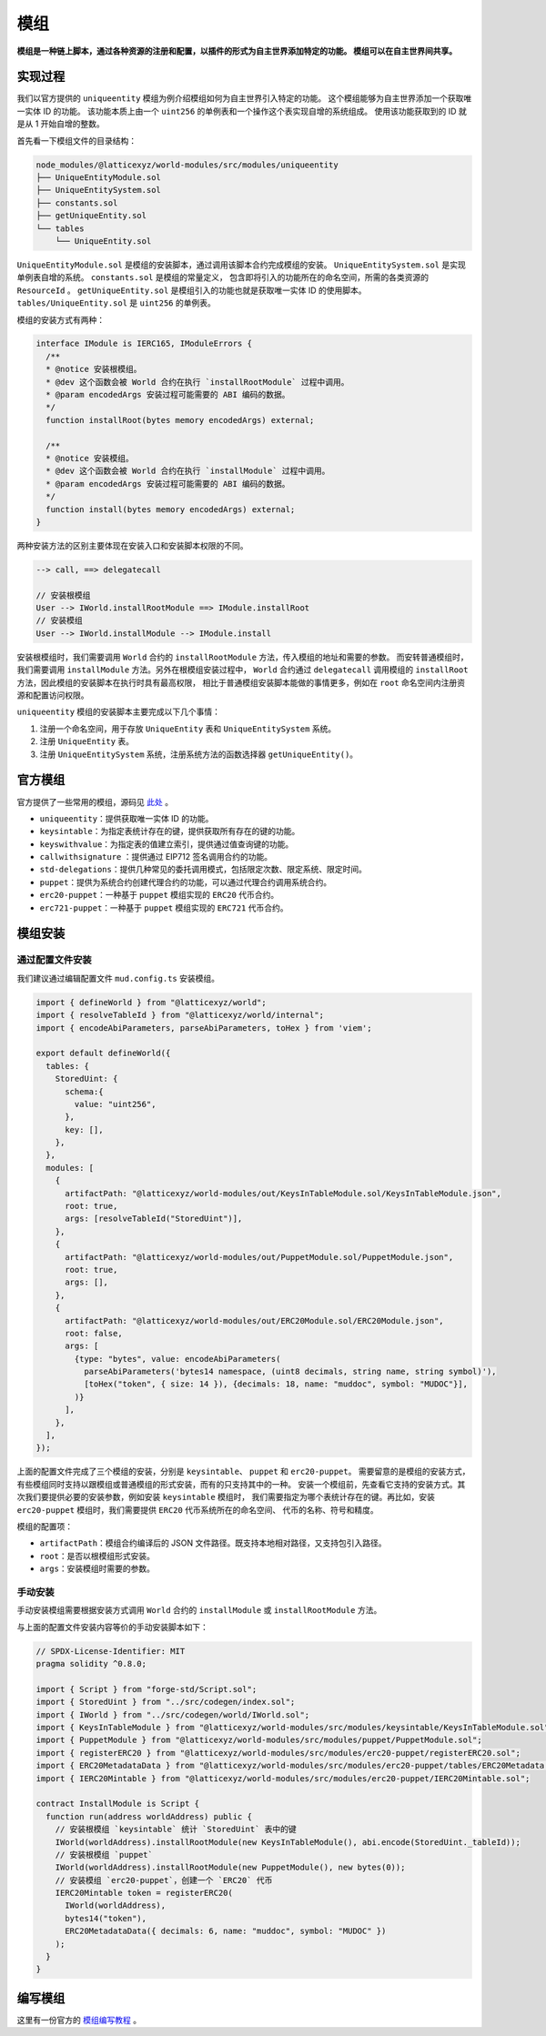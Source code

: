 模组
=======

**模组是一种链上脚本，通过各种资源的注册和配置，以插件的形式为自主世界添加特定的功能。
模组可以在自主世界间共享。**

实现过程
------------

我们以官方提供的 ``uniqueentity`` 模组为例介绍模组如何为自主世界引入特定的功能。
这个模组能够为自主世界添加一个获取唯一实体 ID 的功能。
该功能本质上由一个 ``uint256`` 的单例表和一个操作这个表实现自增的系统组成。
使用该功能获取到的 ID 就是从 1 开始自增的整数。

首先看一下模组文件的目录结构：

.. code-block::

  node_modules/@latticexyz/world-modules/src/modules/uniqueentity
  ├── UniqueEntityModule.sol
  ├── UniqueEntitySystem.sol
  ├── constants.sol
  ├── getUniqueEntity.sol
  └── tables
      └── UniqueEntity.sol

``UniqueEntityModule.sol`` 是模组的安装脚本，通过调用该脚本合约完成模组的安装。
``UniqueEntitySystem.sol`` 是实现单例表自增的系统。
``constants.sol`` 是模组的常量定义， 包含即将引入的功能所在的命名空间，所需的各类资源的 ``ResourceId`` 。
``getUniqueEntity.sol`` 是模组引入的功能也就是获取唯一实体 ID 的使用脚本。
``tables/UniqueEntity.sol`` 是 ``uint256`` 的单例表。

模组的安装方式有两种：

.. code-block:: solidity

  interface IModule is IERC165, IModuleErrors {
    /**
    * @notice 安装根模组。
    * @dev 这个函数会被 World 合约在执行 `installRootModule` 过程中调用。
    * @param encodedArgs 安装过程可能需要的 ABI 编码的数据。
    */
    function installRoot(bytes memory encodedArgs) external;

    /**
    * @notice 安装模组。
    * @dev 这个函数会被 World 合约在执行 `installModule` 过程中调用。
    * @param encodedArgs 安装过程可能需要的 ABI 编码的数据。
    */
    function install(bytes memory encodedArgs) external;
  }

两种安装方法的区别主要体现在安装入口和安装脚本权限的不同。

.. code-block:: ts

  --> call, ==> delegatecall

  // 安装根模组
  User --> IWorld.installRootModule ==> IModule.installRoot
  // 安装模组
  User --> IWorld.installModule --> IModule.install

安装根模组时，我们需要调用 ``World`` 合约的 ``installRootModule`` 方法，传入模组的地址和需要的参数。
而安转普通模组时，我们需要调用 ``installModule`` 方法。另外在根模组安装过程中， ``World`` 合约通过
``delegatecall`` 调用模组的 ``installRoot`` 方法，因此模组的安装脚本在执行时具有最高权限，
相比于普通模组安装脚本能做的事情更多，例如在 ``root`` 命名空间内注册资源和配置访问权限。

``uniqueentity`` 模组的安装脚本主要完成以下几个事情：

1. 注册一个命名空间，用于存放 ``UniqueEntity`` 表和 ``UniqueEntitySystem`` 系统。
2. 注册 ``UniqueEntity`` 表。
3. 注册 ``UniqueEntitySystem`` 系统，注册系统方法的函数选择器 ``getUniqueEntity()``。

官方模组
------------

官方提供了一些常用的模组，源码见 `此处 <https://github.com/latticexyz/mud/tree/main/packages/world-modules/src/modules/uniqueentity>`_ 。

- ``uniqueentity``：提供获取唯一实体 ID 的功能。
- ``keysintable``：为指定表统计存在的键，提供获取所有存在的键的功能。
- ``keyswithvalue``：为指定表的值建立索引，提供通过值查询键的功能。
- ``callwithsignature`` ：提供通过 EIP712 签名调用合约的功能。
- ``std-delegations``：提供几种常见的委托调用模式，包括限定次数、限定系统、限定时间。
- ``puppet``：提供为系统合约创建代理合约的功能，可以通过代理合约调用系统合约。
- ``erc20-puppet``：一种基于 ``puppet`` 模组实现的 ``ERC20`` 代币合约。
- ``erc721-puppet``：一种基于 ``puppet`` 模组实现的 ``ERC721`` 代币合约。

模组安装
------------

通过配置文件安装
^^^^^^^^^^^^^^^^^^^

我们建议通过编辑配置文件 ``mud.config.ts`` 安装模组。

.. code-block:: ts

  import { defineWorld } from "@latticexyz/world";
  import { resolveTableId } from "@latticexyz/world/internal";
  import { encodeAbiParameters, parseAbiParameters, toHex } from 'viem';

  export default defineWorld({
    tables: {
      StoredUint: {
        schema:{
          value: "uint256",
        },
        key: [],
      },
    },
    modules: [
      {
        artifactPath: "@latticexyz/world-modules/out/KeysInTableModule.sol/KeysInTableModule.json",
        root: true,
        args: [resolveTableId("StoredUint")],
      },
      {
        artifactPath: "@latticexyz/world-modules/out/PuppetModule.sol/PuppetModule.json",
        root: true,
        args: [],
      },
      {
        artifactPath: "@latticexyz/world-modules/out/ERC20Module.sol/ERC20Module.json",
        root: false,
        args: [
          {type: "bytes", value: encodeAbiParameters(
            parseAbiParameters('bytes14 namespace, (uint8 decimals, string name, string symbol)'),
            [toHex("token", { size: 14 }), {decimals: 18, name: "muddoc", symbol: "MUDOC"}],
          )}
        ],
      },
    ],
  });

上面的配置文件完成了三个模组的安装，分别是 ``keysintable``、 ``puppet`` 和 ``erc20-puppet``。
需要留意的是模组的安装方式，有些模组同时支持以跟模组或普通模组的形式安装，而有的只支持其中的一种。
安装一个模组前，先查看它支持的安装方式。其次我们要提供必要的安装参数，例如安装 ``keysintable`` 模组时，
我们需要指定为哪个表统计存在的键。再比如，安装 ``erc20-puppet`` 模组时，我们需要提供 ``ERC20`` 代币系统所在的命名空间、
代币的名称、符号和精度。

模组的配置项：

- ``artifactPath``：模组合约编译后的 JSON 文件路径。既支持本地相对路径，又支持包引入路径。
- ``root``：是否以根模组形式安装。
- ``args``：安装模组时需要的参数。

手动安装
^^^^^^^^^^^^

手动安装模组需要根据安装方式调用 ``World`` 合约的 ``installModule`` 或 ``installRootModule`` 方法。

与上面的配置文件安装内容等价的手动安装脚本如下：

.. code-block:: solidity

  // SPDX-License-Identifier: MIT
  pragma solidity ^0.8.0;

  import { Script } from "forge-std/Script.sol";
  import { StoredUint } from "../src/codegen/index.sol";
  import { IWorld } from "../src/codegen/world/IWorld.sol";
  import { KeysInTableModule } from "@latticexyz/world-modules/src/modules/keysintable/KeysInTableModule.sol";
  import { PuppetModule } from "@latticexyz/world-modules/src/modules/puppet/PuppetModule.sol";
  import { registerERC20 } from "@latticexyz/world-modules/src/modules/erc20-puppet/registerERC20.sol";
  import { ERC20MetadataData } from "@latticexyz/world-modules/src/modules/erc20-puppet/tables/ERC20Metadata.sol";
  import { IERC20Mintable } from "@latticexyz/world-modules/src/modules/erc20-puppet/IERC20Mintable.sol";

  contract InstallModule is Script {
    function run(address worldAddress) public {
      // 安装根模组 `keysintable` 统计 `StoredUint` 表中的键
      IWorld(worldAddress).installRootModule(new KeysInTableModule(), abi.encode(StoredUint._tableId));
      // 安装根模组 `puppet`
      IWorld(worldAddress).installRootModule(new PuppetModule(), new bytes(0));
      // 安装模组 `erc20-puppet`，创建一个 `ERC20` 代币
      IERC20Mintable token = registerERC20(
        IWorld(worldAddress),
        bytes14("token"),
        ERC20MetadataData({ decimals: 6, name: "muddoc", symbol: "MUDOC" })
      );
    }
  }

编写模组
------------

这里有一份官方的 `模组编写教程 <https://mud.dev/guides/modules>`_ 。

